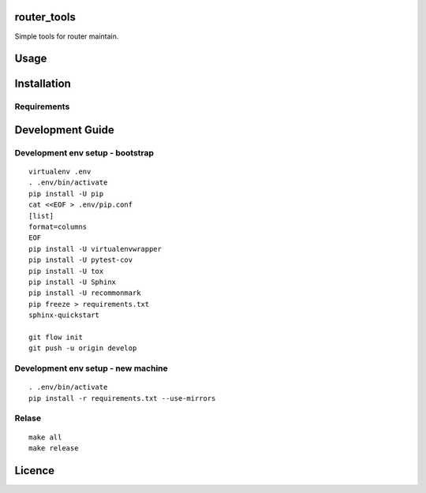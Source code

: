 router\_tools
=============

|Latest PyPI version| |Latest Travis CI build status| |Documentation
Status|

Simple tools for router maintain.

Usage
=====

Installation
============

Requirements
------------

Development Guide
=================

Development env setup - bootstrap
---------------------------------

::

    virtualenv .env
    . .env/bin/activate
    pip install -U pip
    cat <<EOF > .env/pip.conf
    [list]
    format=columns
    EOF
    pip install -U virtualenvwrapper
    pip install -U pytest-cov
    pip install -U tox
    pip install -U Sphinx
    pip install -U recommonmark
    pip freeze > requirements.txt
    sphinx-quickstart

    git flow init
    git push -u origin develop

Development env setup - new machine
-----------------------------------

::

    . .env/bin/activate
    pip install -r requirements.txt --use-mirrors

Relase
------

::

    make all
    make release

Licence
=======

.. |Latest PyPI version| image:: https://img.shields.io/pypi/v/router_tools.svg
   :target: https://pypi.python.org/pypi/router_tools
.. |Latest Travis CI build status| image:: https://travis-ci.org/renweibo/router_tools.png
   :target: https://travis-ci.org/renweibo/router_tools
.. |Documentation Status| image:: https://readthedocs.org/projects/router-tools/badge/?version=latest
   :target: http://router-tools.readthedocs.io/en/latest/?badge=latest


